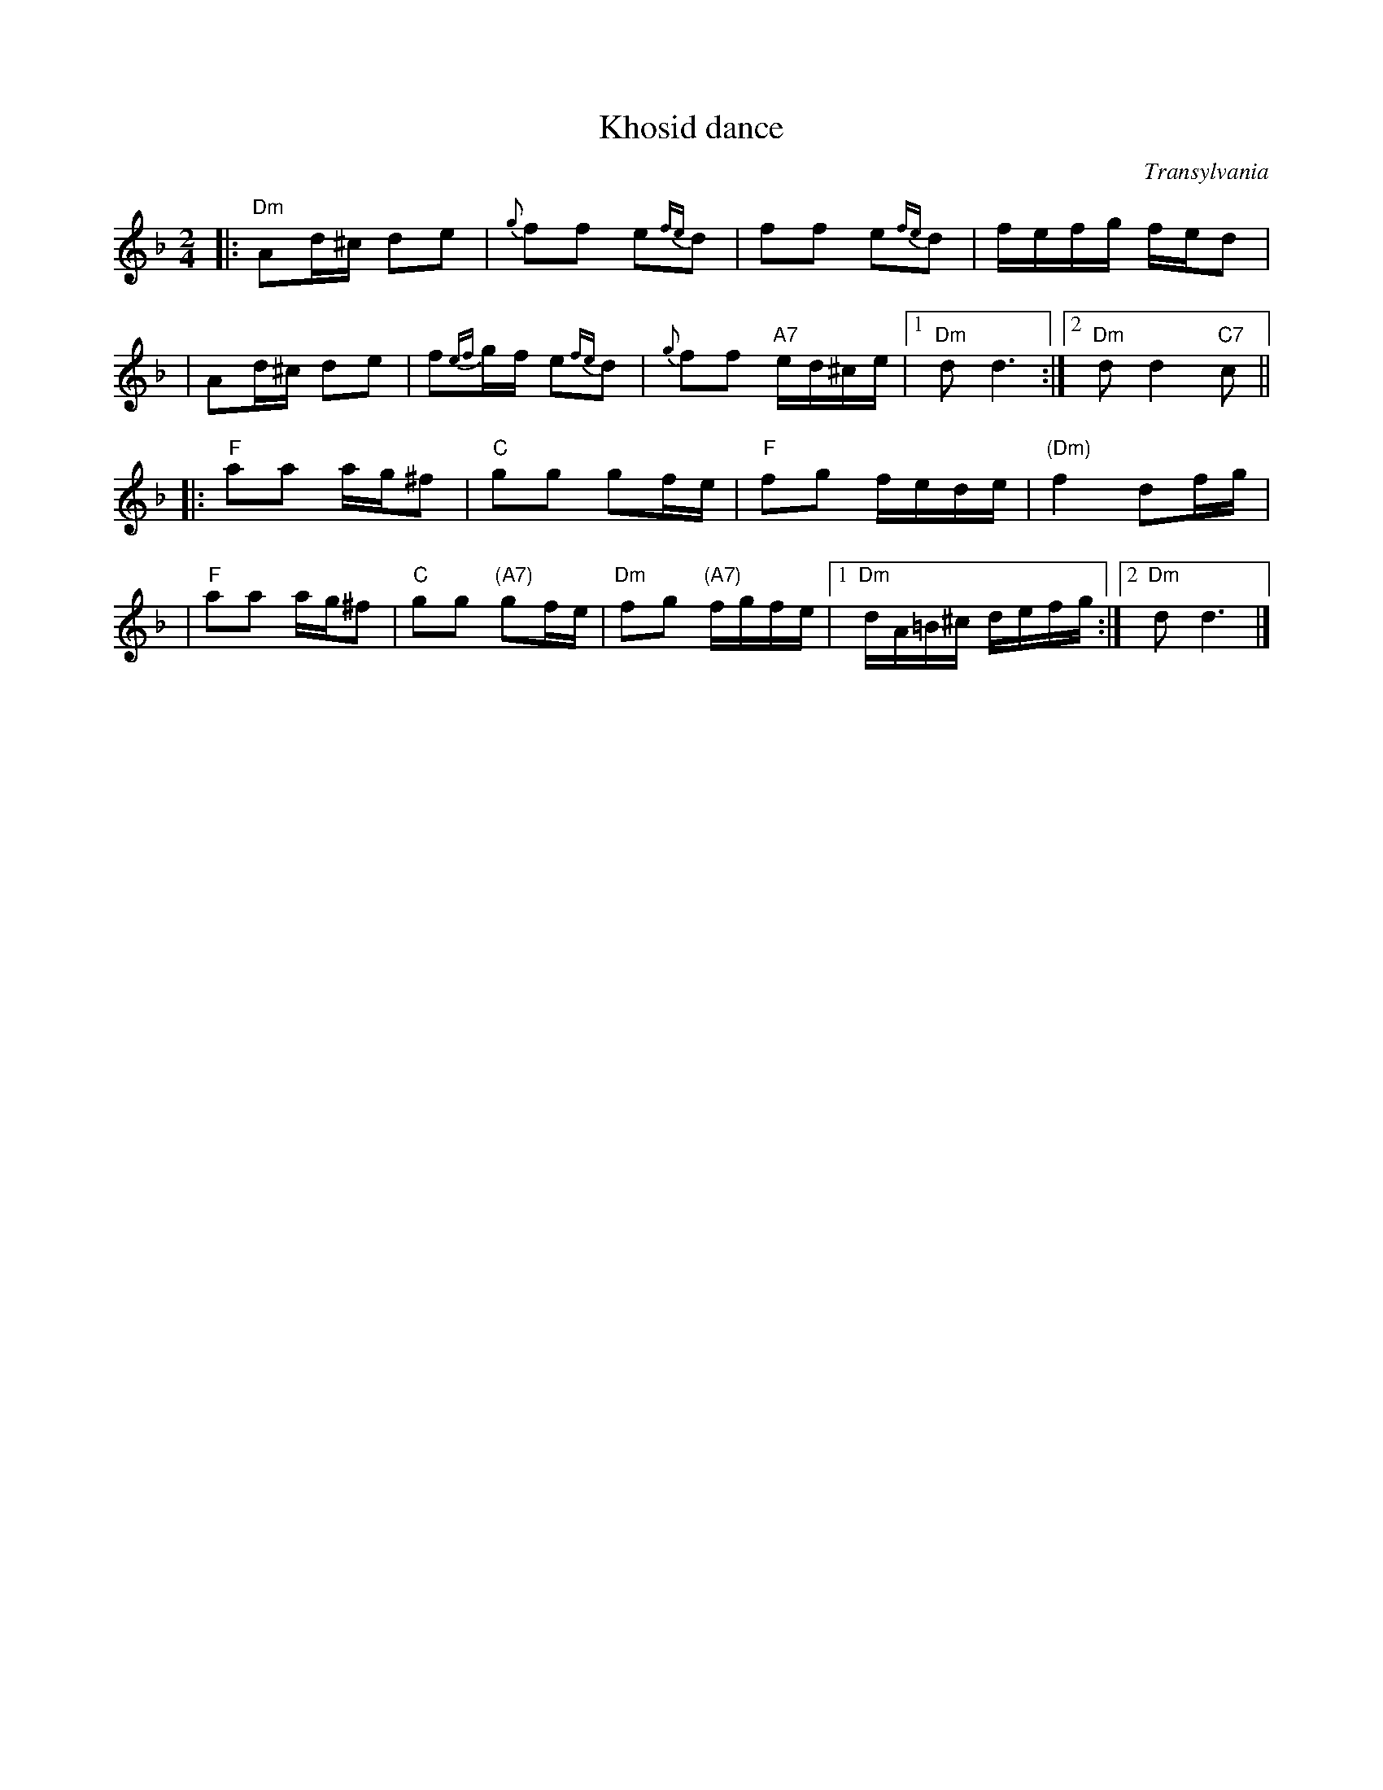 X: 330
T: Khosid dance
O: Transylvania
D: "Muszik\'as - The Lost Jewish Music of Transylvania (Hannibal 1373)
Z: John Chambers <jc:trillian.mit.edu>
R: cs\'ard\'as
M: 2/4
L: 1/16
K: Dm
|: "Dm"A2d^c d2e2 | {g}f2f2 e2{fe}d2 | f2f2 e2{fe}d2 | fefg fed2 |
|      A2d^c d2e2 | f2{ef}gf e2{fe}d2 | {g}f2f2 "A7"ed^ce |1 "Dm"d2 d6 :|2 "Dm"d2 d4 "C7"c2 ||
|: "F"a2a2 ag^f2 | "C"g2g2 g2fe | "F"f2g2 fede | "(Dm)"f4 d2fg |
|  "F"a2a2 ag^f2 | "C"g2g2 "(A7)"g2fe | "Dm"f2g2 "(A7)"fgfe |1 "Dm"dA=B^c defg :|2 "Dm"d2 d6 |]
